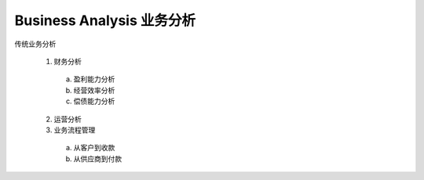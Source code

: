 Business Analysis 业务分析
------------------------------

传统业务分析


 1. 财务分析

   a. 盈利能力分析
   b. 经营效率分析
   c. 偿债能力分析

 2. 运营分析
 3. 业务流程管理

   a. 从客户到收款
   b. 从供应商到付款

.. raw:: html

 <font color="red">這裡是紅色</font>


